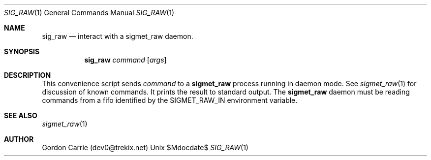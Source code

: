.\"
.\" Copyright (c) 2014, Gordon D. Carrie. All rights reserved.
.\"
.\" Redistribution and use in source and binary forms, with or without
.\" modification, are permitted provided that the following conditions
.\" are met:
.\"
.\"     * Redistributions of source code must retain the above copyright
.\"     notice, this list of conditions and the following disclaimer.
.\"     * Redistributions in binary form must reproduce the above copyright
.\"     notice, this list of conditions and the following disclaimer in the
.\"     documentation and/or other materials provided with the distribution.
.\"
.\" THIS SOFTWARE IS PROVIDED BY THE COPYRIGHT HOLDERS AND CONTRIBUTORS
.\" "AS IS" AND ANY EXPRESS OR IMPLIED WARRANTIES, INCLUDING, BUT NOT
.\" LIMITED TO, THE IMPLIED WARRANTIES OF MERCHANTABILITY AND FITNESS FOR
.\" A PARTICULAR PURPOSE ARE DISCLAIMED. IN NO EVENT SHALL THE COPYRIGHT
.\" HOLDER OR CONTRIBUTORS BE LIABLE FOR ANY DIRECT, INDIRECT, INCIDENTAL,
.\" SPECIAL, EXEMPLARY, OR CONSEQUENTIAL DAMAGES (INCLUDING, BUT NOT LIMITED
.\" TO, PROCUREMENT OF SUBSTITUTE GOODS OR SERVICES; LOSS OF USE, DATA, OR
.\" PROFITS; OR BUSINESS INTERRUPTION) HOWEVER CAUSED AND ON ANY THEORY OF
.\" LIABILITY, WHETHER IN CONTRACT, STRICT LIABILITY, OR TORT (INCLUDING
.\" NEGLIGENCE OR OTHERWISE) ARISING IN ANY WAY OUT OF THE USE OF THIS
.\" SOFTWARE, EVEN IF ADVISED OF THE POSSIBILITY OF SUCH DAMAGE.
.\"
.\"
.\" Please address questions and feedback to dev0@trekix.net
.\"
.Dd $Mdocdate$
.Dt SIG_RAW 1
.Os Unix
.Sh NAME
.Nm sig_raw
.Nd interact with a
.Nm sigmet_raw
daemon.
.Sh SYNOPSIS
.Nm sig_raw
.Ar command
.Op Ar args
.Sh DESCRIPTION
This convenience script sends
.Ar command
to a
.Nm sigmet_raw
process running in daemon mode. See
.Xr sigmet_raw 1
for discussion of known commands.  It prints the result to standard output. The
.Nm sigmet_raw
daemon must be reading commands from a fifo identified by the
.Ev SIGMET_RAW_IN
environment variable.
.Sh SEE ALSO
.Xr sigmet_raw 1
.Sh AUTHOR
Gordon Carrie (dev0@trekix.net)
